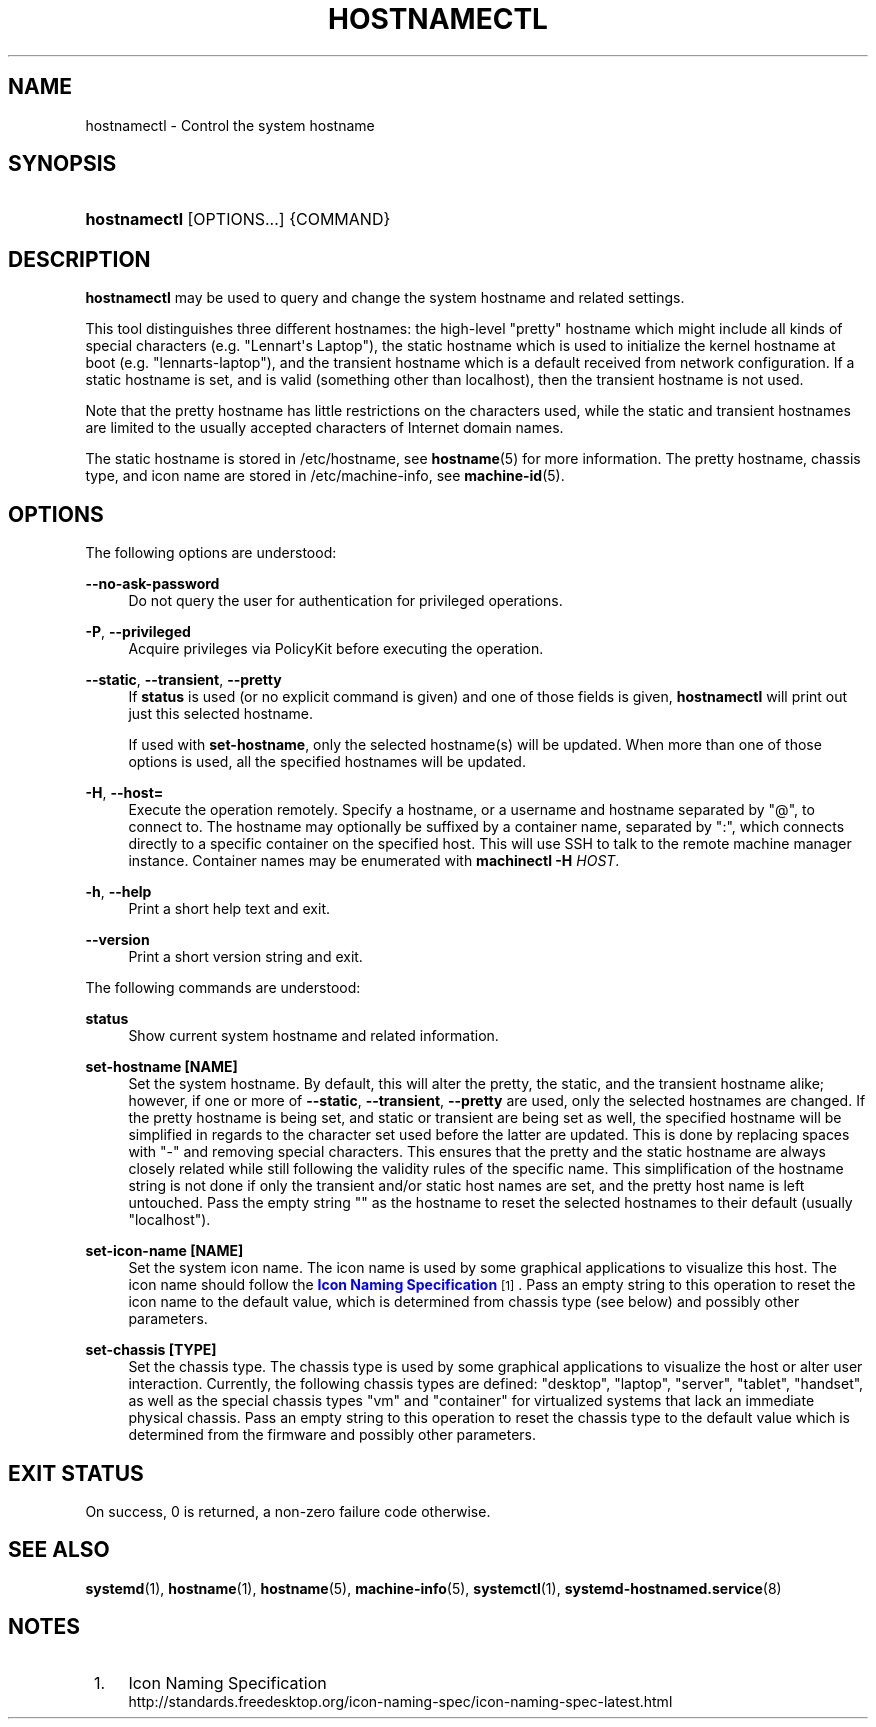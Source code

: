 '\" t
.TH "HOSTNAMECTL" "1" "" "systemd 215" "hostnamectl"
.\" -----------------------------------------------------------------
.\" * Define some portability stuff
.\" -----------------------------------------------------------------
.\" ~~~~~~~~~~~~~~~~~~~~~~~~~~~~~~~~~~~~~~~~~~~~~~~~~~~~~~~~~~~~~~~~~
.\" http://bugs.debian.org/507673
.\" http://lists.gnu.org/archive/html/groff/2009-02/msg00013.html
.\" ~~~~~~~~~~~~~~~~~~~~~~~~~~~~~~~~~~~~~~~~~~~~~~~~~~~~~~~~~~~~~~~~~
.ie \n(.g .ds Aq \(aq
.el       .ds Aq '
.\" -----------------------------------------------------------------
.\" * set default formatting
.\" -----------------------------------------------------------------
.\" disable hyphenation
.nh
.\" disable justification (adjust text to left margin only)
.ad l
.\" -----------------------------------------------------------------
.\" * MAIN CONTENT STARTS HERE *
.\" -----------------------------------------------------------------
.SH "NAME"
hostnamectl \- Control the system hostname
.SH "SYNOPSIS"
.HP \w'\fBhostnamectl\fR\ 'u
\fBhostnamectl\fR [OPTIONS...] {COMMAND}
.SH "DESCRIPTION"
.PP
\fBhostnamectl\fR
may be used to query and change the system hostname and related settings\&.
.PP
This tool distinguishes three different hostnames: the high\-level "pretty" hostname which might include all kinds of special characters (e\&.g\&. "Lennart\*(Aqs Laptop"), the static hostname which is used to initialize the kernel hostname at boot (e\&.g\&. "lennarts\-laptop"), and the transient hostname which is a default received from network configuration\&. If a static hostname is set, and is valid (something other than localhost), then the transient hostname is not used\&.
.PP
Note that the pretty hostname has little restrictions on the characters used, while the static and transient hostnames are limited to the usually accepted characters of Internet domain names\&.
.PP
The static hostname is stored in
/etc/hostname, see
\fBhostname\fR(5)
for more information\&. The pretty hostname, chassis type, and icon name are stored in
/etc/machine\-info, see
\fBmachine-id\fR(5)\&.
.SH "OPTIONS"
.PP
The following options are understood:
.PP
\fB\-\-no\-ask\-password\fR
.RS 4
Do not query the user for authentication for privileged operations\&.
.RE
.PP
\fB\-P\fR, \fB\-\-privileged\fR
.RS 4
Acquire privileges via PolicyKit before executing the operation\&.
.RE
.PP
\fB\-\-static\fR, \fB\-\-transient\fR, \fB\-\-pretty\fR
.RS 4
If
\fBstatus\fR
is used (or no explicit command is given) and one of those fields is given,
\fBhostnamectl\fR
will print out just this selected hostname\&.
.sp
If used with
\fBset\-hostname\fR, only the selected hostname(s) will be updated\&. When more than one of those options is used, all the specified hostnames will be updated\&.
.RE
.PP
\fB\-H\fR, \fB\-\-host=\fR
.RS 4
Execute the operation remotely\&. Specify a hostname, or a username and hostname separated by
"@", to connect to\&. The hostname may optionally be suffixed by a container name, separated by
":", which connects directly to a specific container on the specified host\&. This will use SSH to talk to the remote machine manager instance\&. Container names may be enumerated with
\fBmachinectl \-H \fR\fB\fIHOST\fR\fR\&.
.RE
.PP
\fB\-h\fR, \fB\-\-help\fR
.RS 4
Print a short help text and exit\&.
.RE
.PP
\fB\-\-version\fR
.RS 4
Print a short version string and exit\&.
.RE
.PP
The following commands are understood:
.PP
\fBstatus\fR
.RS 4
Show current system hostname and related information\&.
.RE
.PP
\fBset\-hostname [NAME]\fR
.RS 4
Set the system hostname\&. By default, this will alter the pretty, the static, and the transient hostname alike; however, if one or more of
\fB\-\-static\fR,
\fB\-\-transient\fR,
\fB\-\-pretty\fR
are used, only the selected hostnames are changed\&. If the pretty hostname is being set, and static or transient are being set as well, the specified hostname will be simplified in regards to the character set used before the latter are updated\&. This is done by replacing spaces with
"\-"
and removing special characters\&. This ensures that the pretty and the static hostname are always closely related while still following the validity rules of the specific name\&. This simplification of the hostname string is not done if only the transient and/or static host names are set, and the pretty host name is left untouched\&. Pass the empty string
""
as the hostname to reset the selected hostnames to their default (usually
"localhost")\&.
.RE
.PP
\fBset\-icon\-name [NAME]\fR
.RS 4
Set the system icon name\&. The icon name is used by some graphical applications to visualize this host\&. The icon name should follow the
\m[blue]\fBIcon Naming Specification\fR\m[]\&\s-2\u[1]\d\s+2\&. Pass an empty string to this operation to reset the icon name to the default value, which is determined from chassis type (see below) and possibly other parameters\&.
.RE
.PP
\fBset\-chassis [TYPE]\fR
.RS 4
Set the chassis type\&. The chassis type is used by some graphical applications to visualize the host or alter user interaction\&. Currently, the following chassis types are defined:
"desktop",
"laptop",
"server",
"tablet",
"handset", as well as the special chassis types
"vm"
and
"container"
for virtualized systems that lack an immediate physical chassis\&. Pass an empty string to this operation to reset the chassis type to the default value which is determined from the firmware and possibly other parameters\&.
.RE
.SH "EXIT STATUS"
.PP
On success, 0 is returned, a non\-zero failure code otherwise\&.
.SH "SEE ALSO"
.PP
\fBsystemd\fR(1),
\fBhostname\fR(1),
\fBhostname\fR(5),
\fBmachine-info\fR(5),
\fBsystemctl\fR(1),
\fBsystemd-hostnamed.service\fR(8)
.SH "NOTES"
.IP " 1." 4
Icon Naming Specification
.RS 4
\%http://standards.freedesktop.org/icon-naming-spec/icon-naming-spec-latest.html
.RE
